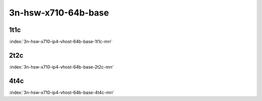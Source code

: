 3n-hsw-x710-64b-base
--------------------

1t1c
````

.. raw:: html

    <a name="x710-64b-1t1c"></a>
    <center><b>

:index:`3n-hsw-x710-ip4-vhost-64b-base-1t1c-mrr`

.. raw:: html

    </b>
    Links to builds:
    <a href="https://nexus.fd.io/content/repositories/fd.io.master.ubuntu.xenial.main/io/fd/vpp/vpp/" target="_blank">vpp-ref</a>,
    <a href="https://jenkins.fd.io/view/csit/job/csit-vpp-perf-mrr-daily-master" target="_blank">csit-ref</a>
    <iframe width="1100" height="800" frameborder="0" scrolling="no" src="../_static/vpp/cpta-vm-vhost-ethip4-1t1c-x710-3n-hsw.html"></iframe>
    <p><br><br></p>
    </center>

2t2c
````

.. raw:: html

    <a name="x710-64b-2t2c"></a>
    <center><b>

:index:`3n-hsw-x710-ip4-vhost-64b-base-2t2c-mrr`

.. raw:: html

    </b>
    Links to builds:
    <a href="https://nexus.fd.io/content/repositories/fd.io.master.ubuntu.xenial.main/io/fd/vpp/vpp/" target="_blank">vpp-ref</a>,
    <a href="https://jenkins.fd.io/view/csit/job/csit-vpp-perf-mrr-daily-master" target="_blank">csit-ref</a>
    <iframe width="1100" height="800" frameborder="0" scrolling="no" src="../_static/vpp/cpta-vm-vhost-ethip4-2t2c-x710-3n-hsw.html"></iframe>
    <p><br><br></p>
    </center>

4t4c
````

.. raw:: html

    <a name="x710-64b-4t4c"></a>
    <center><b>

:index:`3n-hsw-x710-ip4-vhost-64b-base-4t4c-mrr`

.. raw:: html

    </b>
    Links to builds:
    <a href="https://nexus.fd.io/content/repositories/fd.io.master.ubuntu.xenial.main/io/fd/vpp/vpp/" target="_blank">vpp-ref</a>,
    <a href="https://jenkins.fd.io/view/csit/job/csit-vpp-perf-mrr-daily-master" target="_blank">csit-ref</a>
    <iframe width="1100" height="800" frameborder="0" scrolling="no" src="../_static/vpp/cpta-vm-vhost-ethip4-4t4c-x710-3n-hsw.html"></iframe>
    <p><br><br></p>
    </center>
